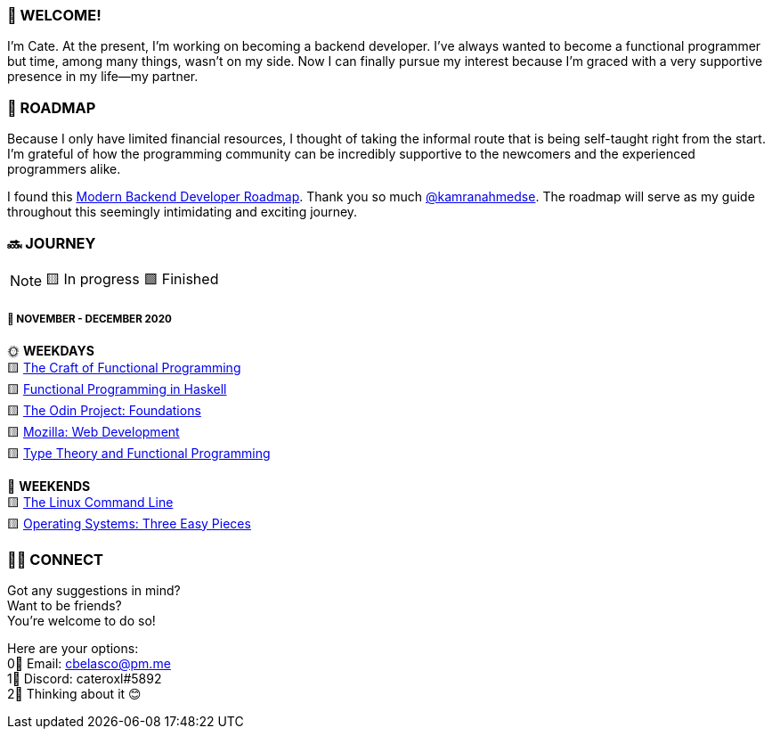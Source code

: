 === 💖 WELCOME! 

I'm Cate. At the present, I'm working on becoming a backend developer. I've always wanted to become a functional programmer but time, among many things, wasn't on my side. Now I can finally pursue my interest because I'm graced with a very supportive presence in my life—my partner.

=== 📜 ROADMAP

Because I only have limited financial resources, I thought of taking the informal route that is being self-taught right from the start. I'm grateful of how the programming community can be incredibly supportive to the newcomers and the experienced programmers alike.

I found this link:https://roadmap.sh/backend[Modern Backend Developer Roadmap]. Thank you so much link:https://stars.github.com/profiles/kamranahmedse/[@kamranahmedse]. The roadmap will serve as my guide throughout this seemingly intimidating and exciting journey. 

=== 🔜 JOURNEY

[NOTE]
🟨 In progress 🟩 Finished

===== 📅 NOVEMBER - DECEMBER 2020
🌞 *WEEKDAYS* +
🟨 link:http://www.haskellcraft.com/craft3e/Home.html[The Craft of Functional Programming] +
🟨 link:https://www.futurelearn.com/courses/functional-programming-haskell[Functional Programming in Haskell] +
🟨 link:https://www.theodinproject.com/courses/foundations[The Odin Project: Foundations] +
🟨 link:https://developer.mozilla.org/en-US/docs/Learn/HTML[Mozilla: Web Development] +
🟨 link:https://www.amazon.com/Functional-Programming-International-Computer-Science/dp/0201416670[Type Theory and Functional Programming] 

🌚 *WEEKENDS* +
🟨 link:https://www.amazon.com/Linux-Command-Line-Complete-Introduction/dp/1593273894[The Linux Command Line] +
🟨 link:http://pages.cs.wisc.edu/~remzi/OSTEP/[Operating Systems: Three Easy Pieces]

=== 🙋‍♀️ CONNECT

Got any suggestions in mind? +
Want to be friends? +
You're welcome to do so!

Here are your options: +
0⃣ Email: cbelasco@pm.me +
1⃣ Discord: cateroxl#5892 +
2⃣ Thinking about it 😊




